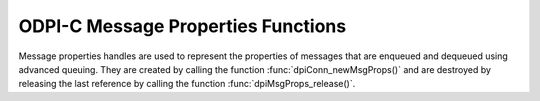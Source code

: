 .. _dpiMsgPropsFunctions:

ODPI-C Message Properties Functions
-----------------------------------

Message properties handles are used to represent the properties of messages
that are enqueued and dequeued using advanced queuing. They are created by
calling the function :func:`dpiConn_newMsgProps()` and are destroyed by
releasing the last reference by calling the function
:func:`dpiMsgProps_release()`.

.. function:: int dpiMsgProps_addRef(dpiMsgProps* props)

    Adds a reference to the message properties. This is intended for situations
    where a reference to the message properties needs to be maintained
    independently of the reference returned when the handle was created.

    The function returns DPI_SUCCESS for success and DPI_FAILURE for failure.

    .. parameters-table::

        * - ``props``
          - IN
          - The message properties to which a reference is to be added. If the
            reference is NULL or invalid, an error is returned.

.. function:: int dpiMsgProps_getNumAttempts(dpiMsgProps* props, \
        int32_t* value)

    Returns the number of attempts that have been made to dequeue a message.

    The function returns DPI_SUCCESS for success and DPI_FAILURE for failure.

    .. parameters-table::

        * - ``props``
          - IN
          - A reference to the message properties from which the number of
            attempts is to be retrieved. If the reference is NULL or invalid,
            an error is returned.
        * - ``value``
          - OUT
          - A pointer to the value, which will be populated upon successful
            completion of this function.

.. function:: int dpiMsgProps_getCorrelation(dpiMsgProps* props, \
        const char** value, uint32_t* valueLength)

    Returns the correlation supplied by the producer when the message was
    enqueued.

    The function returns DPI_SUCCESS for success and DPI_FAILURE for failure.

    .. parameters-table::

        * - ``props``
          - IN
          - A reference to the message properties from which the correlation
            is to be retrieved. If the reference is NULL or invalid, an error
            is returned.
        * - ``value``
          - OUT
          - A pointer to the value, as a byte string in the encoding used for
            CHAR data, which will be populated upon successful completion of
            this function. If there is no correlation, the pointer will be
            populated with the value NULL.
        * - ``valueLength``
          - OUT
          - A pointer to the length of the value, in bytes, which will be
            populated upon successful completion of this function. If there is
            no correlation, the pointer will be populated with the value 0.

.. function:: int dpiMsgProps_getDelay(dpiMsgProps* props, int32_t* value)

    Returns the number of seconds the enqueued message will be delayed.

    The function returns DPI_SUCCESS for success and DPI_FAILURE for failure.

    .. parameters-table::

        * - ``props``
          - IN
          - A reference to the message properties from which the delay is to
            be retrieved. If the reference is NULL or invalid, an error is
            returned.
        * - ``value``
          - OUT
          - A pointer to the value, which will be populated upon successful
            completion of this function.

.. function:: int dpiMsgProps_getDeliveryMode(dpiMsgProps* props, \
        dpiMessageDeliveryMode* value)

    Returns the mode that was used to deliver the message.

    The function returns DPI_SUCCESS for success and DPI_FAILURE for failure.

    .. parameters-table::

        * - ``props``
          - IN
          - A reference to the message properties from which the message
            delivery mode is to be retrieved. If the reference is NULL or
            invalid an error is returned.
        * - ``value``
          - OUT
          - A pointer to the value, which will be populated upon successful
            completion of this function. It will be one of the values from the
            enumeration :ref:`dpiMessageDeliveryMode<dpiMessageDeliveryMode>`.

.. function:: int dpiMsgProps_getEnqTime(dpiMsgProps* props, \
        dpiTimestamp* value)

    Returns the time that the message was enqueued.

    The function returns DPI_SUCCESS for success and DPI_FAILURE for failure.

    .. parameters-table::

        * - ``props``
          - IN
          - A reference to the message properties from which the enqueue time
            is to be retrieved. If the reference is NULL or invalid, an error
            is returned.
        * - ``value``
          - OUT
          - A pointer to a :ref:`dpiTimestamp<dpiTimestamp>` structure, which
            will be populated upon successful completion of this function.

.. function:: int dpiMsgProps_getExceptionQ(dpiMsgProps* props, \
        const char** value, uint32_t* valueLength)

    Returns the name of the queue to which the message is moved if it cannot be
    processed successfully. See function :func:`dpiMsgProps_setExceptionQ()`
    for more information.

    The function returns DPI_SUCCESS for success and DPI_FAILURE for failure.

    .. parameters-table::

        * - ``props``
          - IN
          - A reference to the message properties from which the name of the
            exception queue is to be retrieved. If the reference is NULL or
            invalid an error is returned.
        * - ``value``
          - OUT
          - A pointer to the value, as a byte string in the encoding used for
            CHAR data, which will be populated upon successful completion of
            this function. If there is no exception queue name, the pointer
            will be populated with the value NULL.
        * - ``valueLength``
          - OUT
          - A pointer to the length of the value, in bytes, which will be
            populated upon successful completion of this function. If there is
            no exception queue name, the pointer will be populated with the
            value 0.

.. function:: int dpiMsgProps_getExpiration(dpiMsgProps* props, \
        int32_t* value)

    Returns the number of seconds the message is available to be dequeued.
    See function :func:`dpiMsgProps_setExpiration()` for more information.

    The function returns DPI_SUCCESS for success and DPI_FAILURE for failure.

    .. parameters-table::

        * - ``props``
          - IN
          - A reference to the message properties from which the expiration is
            to be retrieved. If the reference is NULL or invalid, an error is
            returned.
        * - ``value``
          - OUT
          - A pointer to the value, which will be populated upon successful
            completion of this function.

.. function:: int dpiMsgProps_getMsgId(dpiMsgProps* props, \
        const char** value, uint32_t* valueLength)

    Returns the id of the message in the queue that generated this message. No
    value is available until the message has been enqueued or dequeued.

    The function returns DPI_SUCCESS for success and DPI_FAILURE for failure.

    .. parameters-table::

        * - ``props``
          - IN
          - A reference to the message properties from which the message id
            is to be retrieved. If the reference is NULL or invalid, an error
            is returned.
        * - ``value``
          - OUT
          - A pointer to the value, as a byte string in the encoding used for
            CHAR data, which will be populated upon successful completion of
            this function. If there is no message id, the pointer will be
            populated with the value NULL.
        * - ``valueLength``
          - OUT
          - A pointer to the length of the value, in bytes, which will be
            populated upon successful completion of this function. If there
            is no message id, the pointer will be populated with the value 0.

.. function:: int dpiMsgProps_getOriginalMsgId(dpiMsgProps* props, \
        const char** value, uint32_t* valueLength)

    Returns the id of the message in the last queue that generated this
    message. See function :func:`dpiMsgProps_setOriginalMsgId()` for more
    information.

    The function returns DPI_SUCCESS for success and DPI_FAILURE for failure.

    .. parameters-table::

        * - ``props``
          - IN
          - A reference to the message properties from which the original
            message id is to be retrieved. If the reference is NULL or
            invalid, an error is returned.
        * - ``value``
          - OUT
          - A pointer to the value, as a byte string in the encoding used for
            CHAR data, which will be populated upon successful completion of
            this function. If there is no original message id, the pointer
            will be populated with the value NULL.
        * - ``valueLength``
          - OUT
          - A pointer to the length of the value, in bytes, which will be
            populated upon successful completion of this function. If there
            is no original message id, the pointer will be populated with the
            value 0.

.. function:: int dpiMsgProps_getPayload(dpiMsgProps* props, \
        dpiObject** obj, const char** value, uint32_t* valueLength)

    Returns the payload associated with the message properties. The payload can
    either be an object or an arbitrary series of bytes and is available after
    a call to :func:`dpiQueue_deqOne()` or :func:`dpiQueue_deqMany()`.

    The function returns DPI_SUCCESS for success and DPI_FAILURE for failure.

    .. parameters-table::

        * - ``props``
          - IN
          - A reference to the message properties from which the payload is
            to be retrieved. If the reference is NULL or invalid, an error is
            returned.
        * - ``obj``
          - OUT
          - A reference to an object which will be populated upon successful
            completion of this function. If the payload is not an object, this
            value will be NULL. This parameter can also be NULL.
        * - ``value``
          - OUT
          - A pointer to the value, as a byte string, which will be populated
            upon successful completion of this function. If the payload is not
            a series of bytes, this value will be NULL. This parameter can
            also be NULL.
        * - ``valueLength``
          - OUT
          - A pointer to the length of the value, in bytes, which will be
            populated upon successful completion of this function. If the
            payload is not a series of bytes, this value will be 0. This
            parameter can also be NULL.

.. function:: int dpiMsgProps_getPayloadJson(dpiMsgProps* props, \
        dpiJson** json)

    Returns the payload associated with the message properties, The payload
    must be a JSON object and is available after the call to
    :func:`dpiQueue_deqOne()` or :func:`dpiQueue_deqMany()`; otherwise, the
    value NULL will be returned.

    The function returns DPI_SUCCESS for success and DPI_FAILURE for failure.

    .. parameters-table::

        * - ``props``
          - IN
          - A reference to the message properties from which the payload is to
            be retrieved. If the reference is NULL or invalid, an error is
            returned.
        * - ``json``
          - OUT
          - A reference to a JSON object which will be populated upon
            successful completion of this function. If the payload is not a
            JSON object, this value will be NULL.

.. function:: int dpiMsgProps_getPriority(dpiMsgProps* props, int32_t* value)

    Returns the priority assigned to the message. See function
    :func:`dpiMsgProps_setPriority()` for more information.

    The function returns DPI_SUCCESS for success and DPI_FAILURE for failure.

    .. parameters-table::

        * - ``props``
          - IN
          - A reference to the message properties from which the priority is
            to be retrieved. If the reference is NULL or invalid, an error is
            returned.
        * - ``value``
          - OUT
          - A pointer to the value, which will be populated upon successful
            completion of this function.

.. function:: int dpiMsgProps_getState(dpiMsgProps* props, \
        dpiMessageState* value)

    Returns the state of the message at the time of dequeue.

    The function returns DPI_SUCCESS for success and DPI_FAILURE for failure.

    .. parameters-table::

        * - ``props``
          - IN
          - A reference to the message properties from which the message state
            is to be retrieved. If the reference is NULL or invalid, an error
            is returned.
        * - ``value``
          - OUT
          - A pointer to the value, which will be populated upon successful
            completion of this function. It will be one of the values from the
            enumeration :ref:`dpiMessageState<dpiMessageState>`.

.. function:: int dpiMsgProps_release(dpiMsgProps* props)

    Releases a reference to the message properties. A count of the references
    to the message properties is maintained and when this count reaches zero,
    the memory associated with the properties is freed.

    The function returns DPI_SUCCESS for success and DPI_FAILURE for failure.

    .. parameters-table::

        * - ``props``
          - IN
          - The message properties from which a reference is to be released.
            If the reference is NULL or invalid, an error is returned.

.. function:: int dpiMsgProps_setCorrelation(dpiMsgProps* props, \
        const char* value, uint32_t valueLength)

    Sets the correlation of the message to be dequeued. Special pattern
    matching characters such as the percent sign (%) and the underscore (_)
    can be used. If multiple messages satisfy the pattern, the order of
    dequeuing is undetermined.

    The function returns DPI_SUCCESS for success and DPI_FAILURE for failure.

    .. parameters-table::

        * - ``props``
          - IN
          - A reference to the message properties on which the correlation is
            to be set. If the reference is NULL or invalid, an error is
            returned.
        * - ``value``
          - IN
          - A byte string in the encoding used for CHAR data, or NULL if the
            correlation is to be cleared.
        * - ``valueLength``
          - IN
          - The length of the value parameter in bytes, or 0 if the value
            parameter is NULL.

.. function:: int dpiMsgProps_setDelay(dpiMsgProps* props, int32_t value)

    Sets the number of seconds to delay the message before it can be dequeued.
    Messages enqueued with a delay are put into the DPI_MSG_STATE_WAITING
    state. When the delay expires the message is put into the
    DPI_MSG_STATE_READY state. Dequeuing directly by message id overrides this
    delay specification. Note that delay processing requires the queue monitor
    to be started.

    The function returns DPI_SUCCESS for success and DPI_FAILURE for failure.

    .. parameters-table::

        * - ``props``
          - IN
          - A reference to the message properties on which the delay is to be
            set. If the reference is NULL or invalid, an error is returned.
        * - ``value``
          - IN
          - The value to set.

.. function:: int dpiMsgProps_setExceptionQ(dpiMsgProps* props, \
        const char* value, uint32_t valueLength)

    Sets the name of the queue to which the message is moved if it cannot be
    processed successfully. Messages are moved if the number of unsuccessful
    dequeue attempts has reached the maximum allowed number or if the message
    has expired. All messages in the exception queue are in the
    DPI_MSG_STATE_EXPIRED state.

    The function returns DPI_SUCCESS for success and DPI_FAILURE for failure.

    .. parameters-table::

        * - ``props``
          - IN
          - A reference to the message properties on which the name of the
            exception queue is to be set. If the reference is NULL or invalid,
            an error is returned.
        * - ``value``
          - IN
          - A byte string in the encoding used for CHAR data, or NULL if the
            exception queue name is to be cleared. If not NULL, the value must
            refer to a valid queue name.
        * - ``valueLength``
          - IN
          - The length of the value parameter in bytes, or 0 if the value
            parameter is NULL.

.. function:: int dpiMsgProps_setExpiration(dpiMsgProps* props, int32_t value)

    Sets the number of seconds the message is available to be dequeued. This
    value is an offset from the delay. Expiration processing requires the queue
    monitor to be running. Until this time elapses, the messages are in the
    queue in the state DPI_MSG_STATE_READY. After this time elapses messages
    are moved to the exception queue in the DPI_MSG_STATE_EXPIRED state.

    The function returns DPI_SUCCESS for success and DPI_FAILURE for failure.

    .. parameters-table::

        * - ``props``
          - IN
          - A reference to the message properties on which the expiration is
            to be set. If the reference is NULL or invalid, an error is
            returned.
        * - ``value``
          - IN
          - The value to set.

.. function:: int dpiMsgProps_setOriginalMsgId(dpiMsgProps* props, \
        const char* value, uint32_t valueLength)

    Sets the id of the message in the last queue that generated this
    message.

    The function returns DPI_SUCCESS for success and DPI_FAILURE for failure.

    .. parameters-table::

        * - ``props``
          - IN
          - A reference to the message properties on which the original
            message identifier is to be set. If the reference is NULL or
            invalid an error is returned.
        * - ``value``
          - IN
          - A pointer to the bytes making up the message identifier, or NULL
            if no identifier is to be specified.
        * - ``valueLength``
          - IN
          - The length of the value parameter in bytes, or 0 if the value
            parameter is NULL.

.. function:: int dpiMsgProps_setPayloadBytes(dpiMsgProps* props, \
        const char* value, uint32_t valueLength)

    Sets the payload for the message as a series of bytes. This value will be
    used when the message is enqueued using :func:`dpiQueue_enqOne()` or
    :func:`dpiQueue_enqMany()`.

    The function returns DPI_SUCCESS for success and DPI_FAILURE for failure.

    .. parameters-table::

        * - ``props``
          - IN
          - A reference to the message properties on which the payload is to
            be set. If the reference is NULL or invalid, an error is returned.
        * - ``value``
          - IN
          - A pointer to the bytes making up the payload.
        * - ``valueLength``
          - IN
          - The length of the value parameter in bytes.

.. function:: int dpiMsgProps_setPayloadJson(dpiMsgProps* props, dpiJson* json)

    Sets the payload for the message as a JSON object. This value will be used
    when the message is enqueued using :func:`dpiQueue_enqOne()` or
    :func:`dpiQueue_enqMany()`.

    The function returns DPI_SUCCESS for success and DPI_FAILURE for failure.

    .. parameters-table::

        * - ``props``
          - IN
          - A reference to the message properties on which the payload is to
            be set. If the reference is NULL or invalid, an error is returned.
        * - ``json``
          - IN
          - A reference to the JSON object that will be used as the message
            payload. If the reference is NULL or invalid, an error is returned.

.. function:: int dpiMsgProps_setPayloadObject(dpiMsgProps* props, \
        dpiObject* obj)

    Sets the payload for the message as an object. This value will be used when
    the message is enqueued using :func:`dpiQueue_enqOne()` or
    :func:`dpiQueue_enqMany()`.

    The function returns DPI_SUCCESS for success and DPI_FAILURE for failure.

    .. parameters-table::

        * - ``props``
          - IN
          - A reference to the message properties on which the payload is to
            be set. If the reference is NULL or invalid, an error is returned.
        * - ``obj``
          - IN
          - A reference to the object that will be used as the message
            payload. If the reference is NULL or invalid, an error is
            returned.

.. function:: int dpiMsgProps_setPriority(dpiMsgProps* props, int32_t value)

    Sets the priority assigned to the message. A smaller number indicates a
    higher priority. The priority can be any number, including negative
    numbers.

    The function returns DPI_SUCCESS for success and DPI_FAILURE for failure.

    .. parameters-table::

        * - ``props``
          - IN
          - A reference to the message properties on which the priority is to
            be set. If the reference is NULL or invalid, an error is returned.
        * - ``value``
          - IN
          - The value to set.

.. function:: int dpiMsgProps_setRecipients(dpiMsgProps *props, \
        dpiMsgRecipient *recipients, uint32_t numRecipients)

    Sets recipients list for the message to be enqueued.

    The function returns DPI_SUCCESS for success and DPI_FAILURE for failure.

    .. parameters-table::

        * - ``props``
          - IN
          - A reference to the message properties on which the recipients list
            is to be set. If the reference is NULL or invalid, an error is
            returned.
        * - ``recipients``
          - IN
          - A pointer to an array of :ref:`dpiMsgRecipient<dpiMsgRecipient>`
            structures which indicate to which recipients the message should
            be sent.
        * - ``numRecipients``
          - IN
          - The number of recipients in the recipients list.
